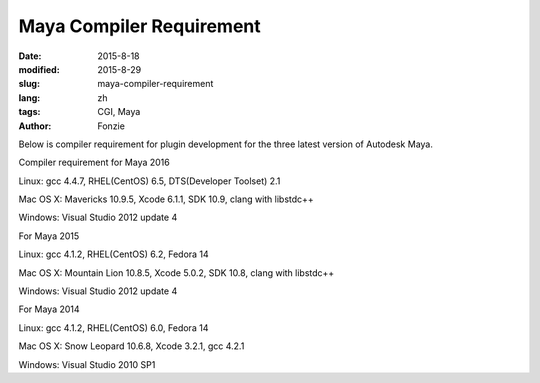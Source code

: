 Maya Compiler Requirement
##########################################################
:date: 2015-8-18
:modified: 2015-8-29
:slug: maya-compiler-requirement
:lang: zh
:tags: CGI, Maya
:author: Fonzie

Below is compiler requirement for plugin development for the three latest version of Autodesk Maya.

Compiler requirement for Maya 2016

Linux: gcc 4.4.7, RHEL(CentOS) 6.5, DTS(Developer Toolset) 2.1

Mac OS X: Mavericks 10.9.5, Xcode 6.1.1, SDK 10.9, clang with libstdc++

Windows: Visual Studio 2012 update 4

For Maya 2015

Linux: gcc 4.1.2, RHEL(CentOS) 6.2, Fedora 14

Mac OS X: Mountain Lion 10.8.5, Xcode 5.0.2, SDK 10.8, clang with libstdc++

Windows: Visual Studio 2012 update 4

For Maya 2014

Linux: gcc 4.1.2, RHEL(CentOS) 6.0, Fedora 14

Mac OS X: Snow Leopard 10.6.8, Xcode 3.2.1, gcc 4.2.1

Windows: Visual Studio 2010 SP1


